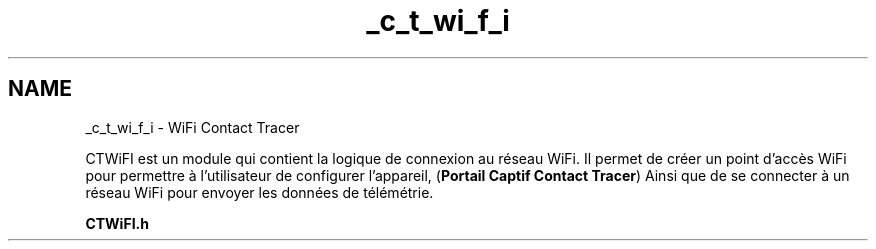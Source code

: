 .TH "_c_t_wi_f_i" 3 "Lundi 5 Juin 2023" "Trio d'Hommes Forts" \" -*- nroff -*-
.ad l
.nh
.SH NAME
_c_t_wi_f_i \- WiFi Contact Tracer 
.PP
CTWiFI est un module qui contient la logique de connexion au réseau WiFi\&. Il permet de créer un point d'accès WiFi pour permettre à l'utilisateur de configurer l'appareil, (\fBPortail Captif Contact Tracer\fP) Ainsi que de se connecter à un réseau WiFi pour envoyer les données de télémétrie\&.
.PP
\fBCTWiFI\&.h\fP 
